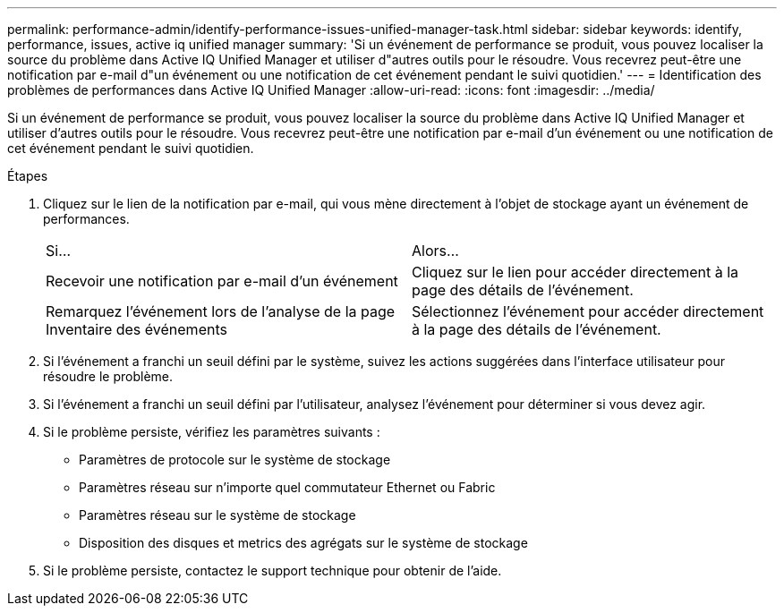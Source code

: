 ---
permalink: performance-admin/identify-performance-issues-unified-manager-task.html 
sidebar: sidebar 
keywords: identify, performance, issues, active iq unified manager 
summary: 'Si un événement de performance se produit, vous pouvez localiser la source du problème dans Active IQ Unified Manager et utiliser d"autres outils pour le résoudre. Vous recevrez peut-être une notification par e-mail d"un événement ou une notification de cet événement pendant le suivi quotidien.' 
---
= Identification des problèmes de performances dans Active IQ Unified Manager
:allow-uri-read: 
:icons: font
:imagesdir: ../media/


[role="lead"]
Si un événement de performance se produit, vous pouvez localiser la source du problème dans Active IQ Unified Manager et utiliser d'autres outils pour le résoudre. Vous recevrez peut-être une notification par e-mail d'un événement ou une notification de cet événement pendant le suivi quotidien.

.Étapes
. Cliquez sur le lien de la notification par e-mail, qui vous mène directement à l'objet de stockage ayant un événement de performances.
+
|===


| Si... | Alors... 


 a| 
Recevoir une notification par e-mail d'un événement
 a| 
Cliquez sur le lien pour accéder directement à la page des détails de l'événement.



 a| 
Remarquez l'événement lors de l'analyse de la page Inventaire des événements
 a| 
Sélectionnez l'événement pour accéder directement à la page des détails de l'événement.

|===
. Si l'événement a franchi un seuil défini par le système, suivez les actions suggérées dans l'interface utilisateur pour résoudre le problème.
. Si l'événement a franchi un seuil défini par l'utilisateur, analysez l'événement pour déterminer si vous devez agir.
. Si le problème persiste, vérifiez les paramètres suivants :
+
** Paramètres de protocole sur le système de stockage
** Paramètres réseau sur n'importe quel commutateur Ethernet ou Fabric
** Paramètres réseau sur le système de stockage
** Disposition des disques et metrics des agrégats sur le système de stockage


. Si le problème persiste, contactez le support technique pour obtenir de l'aide.

